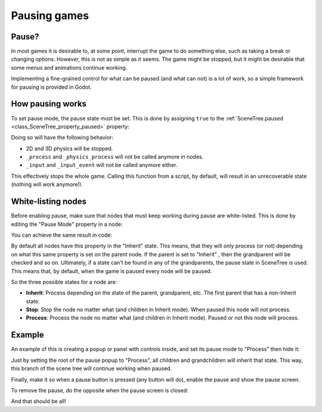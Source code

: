 .. _doc_pausing_games:

Pausing games
=============

Pause?
------

In most games it is desirable to, at some point, interrupt the
game to do something else, such as taking a break or changing options.
However, this is not as simple as it seems. The game might be stopped,
but it might be desirable that some menus and animations continue
working.

Implementing a fine-grained control for what can be paused (and what can
not) is a lot of work, so a simple framework for pausing is provided in
Godot.

How pausing works
-----------------

To set pause mode, the pause state must be set. This is done by assigning
``true`` to the :ref:`SceneTree.paused <class_SceneTree_property_paused>` property:

.. tabs::
 .. code-tab:: gdscript GDScript

    get_tree().paused = true

 .. code-tab:: csharp

    GetTree().Paused = true;

Doing so will have the following behavior:

-  2D and 3D physics will be stopped.
-  ``_process`` and ``_physics_process`` will not be called anymore in nodes.
-  ``_input`` and ``_input_event`` will not be called anymore either.

This effectively stops the whole game. Calling this function from a
script, by default, will result in an unrecoverable state (nothing will
work anymore!).

White-listing nodes
-------------------

Before enabling pause, make sure that nodes that must keep working
during pause are white-listed. This is done by editing the "Pause Mode"
property in a node:

.. image:: img/pausemode.png

You can achieve the same result in code:


.. tabs::
 .. code-tab:: gdscript GDScript

    func _ready():
        pause_mode = Node.PAUSE_MODE_PROCESS

By default all nodes have this property in the "Inherit" state. This
means, that they will only process (or not) depending on what this same
property is set on the parent node. If the parent is set to "Inherit" ,
then the grandparent will be checked and so on. Ultimately, if a state
can't be found in any of the grandparents, the pause state in SceneTree
is used. This means that, by default, when the game is paused every node
will be paused.

So the three possible states for a node are:

-  **Inherit**: Process depending on the state of the parent,
   grandparent, etc. The first parent that has a non-Inherit state.
-  **Stop**: Stop the node no matter what (and children in Inherit
   mode). When paused this node will not process.
-  **Process**: Process the node no matter what (and children in Inherit
   mode). Paused or not this node will process.

Example
-------

An example of this is creating a popup or panel with controls inside,
and set its pause mode to "Process" then hide it:

.. image:: img/pause_popup.png

Just by setting the root of the pause popup to "Process", all children
and grandchildren will inherit that state. This way, this branch of the
scene tree will continue working when paused.

Finally, make it so when a pause button is pressed (any button will do),
enable the pause and show the pause screen.

.. tabs::
 .. code-tab:: gdscript GDScript

    func _on_pause_button_pressed():
        get_tree().paused = true
        $pause_popup.show()

 .. code-tab:: csharp

    public void _on_pause_button_pressed()
    {
        GetTree().Paused = true;
        GetNode<Control>("pause_popup").Show();
    }

To remove the pause, do the opposite when the pause screen is
closed:

.. tabs::
 .. code-tab:: gdscript GDScript

    func _on_pause_popup_close_pressed():
        $pause_popup.hide()
        get_tree().paused = false

 .. code-tab:: csharp

    public void _on_pause_popup_close_pressed()
    {
        GetNode<Control>("pause_popup").Hide();
        GetTree().Paused = false;
    }

And that should be all!

.. questions-answers:: pause
